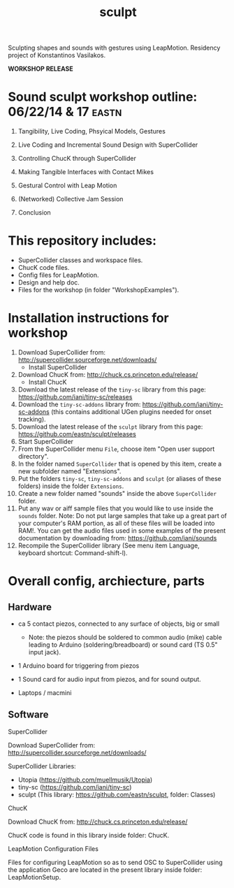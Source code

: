 #+TITLE: sculpt

Sculpting shapes and sounds with gestures using LeapMotion.
Residency project of Konstantinos Vasilakos.

*WORKSHOP RELEASE*

* Sound sculpt workshop outline: 06/22/14 & 17                        :eastn:

1. Tangibility, Live Coding, Phsyical Models, Gestures

2. Live Coding and Incremental Sound Design with SuperCollider

3. Controlling ChucK through SuperCollider

4. Making Tangible Interfaces with Contact Mikes

5. Gestural Control with Leap Motion

6. (Networked) Collective Jam Session

7. Conclusion

* This repository includes:

- SuperCollider classes and workspace files.
- ChucK code files.
- Config files for LeapMotion.
- Design and help doc.
- Files for the workshop (in folder "WorkshopExamples").

* Installation instructions for workshop

1. Download SuperCollider from: http://supercollider.sourceforge.net/downloads/
   - Install SuperCollider
2. Download ChucK from: http://chuck.cs.princeton.edu/release/
   - Install ChucK
3. Download the latest release of the =tiny-sc= library from this page: https://github.com/iani/tiny-sc/releases
4. Download the =tiny-sc-addons= library from: https://github.com/iani/tiny-sc-addons (this contains additional UGen plugins needed for onset tracking).
5. Download the latest release of the =sculpt= library from this page: https://github.com/eastn/sculpt/releases
6. Start SuperCollider
7. From the SuperCollider menu =File=, choose item "Open user support directory".
8. In the folder named =SuperCollider= that is opened by this item, create a new subfolder named "Extensions".
9. Put the folders =tiny-sc=, =tiny-sc-addons= and =sculpt= (or aliases of these folders) inside the folder =Extensions=.
10. Create a new folder named "sounds" inside the above =SuperCollider= folder.
11. Put any wav or aiff sample files that you would like to use inside the =sounds= folder.  Note: Do not put large samples that take up a great part of your computer's RAM portion, as all of these files will be loaded into RAM!.  You can get the audio files used in some examples of the present documentation by downloading from: https://github.com/iani/sounds
12. Recompile the SuperCollider library (See menu item Language, keyboard shortcut: Command-shift-l).

* Overall config, archiecture, parts

** Hardware

- ca 5 contact piezos, connected to any surface of objects, big or small
  - Note: the piezos should be soldered to common audio (mike) cable leading to Arduino (soldering/breadboard) or sound card (TS 0.5" input jack).
- 1 Arduino board for triggering from piezos
- 1 Sound card for audio input from piezos, and for sound output.

- Laptops / macmini

** Software

**** SuperCollider

Download SuperCollider from: http://supercollider.sourceforge.net/downloads/
**** SuperCollider Libraries:
  - Utopia (https://github.com/muellmusik/Utopia)
  - tiny-sc (https://github.com/iani/tiny-sc)
  - sculpt (This library: https://github.com/eastn/sculpt, folder: Classes)
**** ChucK

Download ChucK from: http://chuck.cs.princeton.edu/release/

ChucK code is found in this library inside folder: ChucK.

**** LeapMotion Configuration Files

Files for configuring LeapMotion so as to send OSC to SuperCollider using the application Geco are located in the present library inside folder: LeapMotionSetup.

